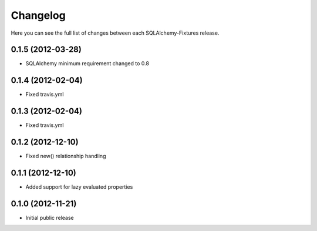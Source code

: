 Changelog
---------

Here you can see the full list of changes between each SQLAlchemy-Fixtures release.


0.1.5 (2012-03-28)
^^^^^^^^^^^^^^^^^^

- SQLAlchemy minimum requirement changed to 0.8


0.1.4 (2012-02-04)
^^^^^^^^^^^^^^^^^^

- Fixed travis.yml


0.1.3 (2012-02-04)
^^^^^^^^^^^^^^^^^^

- Fixed travis.yml


0.1.2 (2012-12-10)
^^^^^^^^^^^^^^^^^

- Fixed new() relationship handling



0.1.1 (2012-12-10)
^^^^^^^^^^^^^^^^^

- Added support for lazy evaluated properties



0.1.0 (2012-11-21)
^^^^^^^^^^^^^^^^^

- Initial public release

